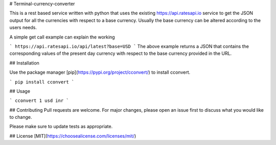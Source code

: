 # Terminal-currency-converter

This is a rest based service written with python that uses the existing https://api.ratesapi.io service to get the JSON output for all the currencies with respect to a base currency. Usually the base currency can be altered according to the users needs.

A simple get call example can explain the working

```
https://api.ratesapi.io/api/latest?base=USD
```
The above example returns a JSON that contains the corresponding values of the present day currency with respect to the base currency provided in the URL. 


## Installation

Use the package manager [pip](https://pypi.org/project/cconvert/) to install cconvert.

```
pip install cconvert
```

## Usage

```
cconvert 1 usd inr
```

## Contributing
Pull requests are welcome. For major changes, please open an issue first to discuss what you would like to change.

Please make sure to update tests as appropriate.

## License
[MIT](https://choosealicense.com/licenses/mit/)